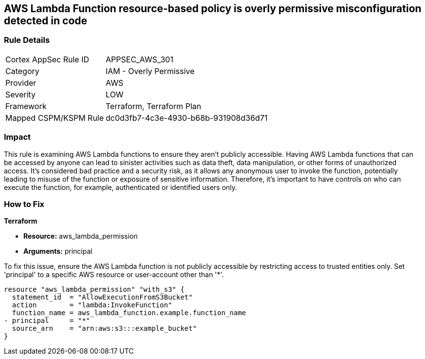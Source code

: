 == AWS Lambda Function resource-based policy is overly permissive misconfiguration detected in code

=== Rule Details

[cols="1,2"]
|===
|Cortex AppSec Rule ID |APPSEC_AWS_301
|Category |IAM - Overly Permissive
|Provider |AWS
|Severity |LOW
|Framework |Terraform, Terraform Plan
|Mapped CSPM/KSPM Rule |dc0d3fb7-4c3e-4930-b68b-931908d36d71
|===


=== Impact
This rule is examining AWS Lambda functions to ensure they aren't publicly accessible. Having AWS Lambda functions that can be accessed by anyone can lead to sinister activities such as data theft, data manipulation, or other forms of unauthorized access. It's considered bad practice and a security risk, as it allows any anonymous user to invoke the function, potentially leading to misuse of the function or exposure of sensitive information. Therefore, it's important to have controls on who can execute the function, for example, authenticated or identified users only.

=== How to Fix

*Terraform*

* *Resource:* aws_lambda_permission
* *Arguments:* principal

To fix this issue, ensure the AWS Lambda function is not publicly accessible by restricting access to trusted entities only. Set 'principal' to a specific AWS resource or user-account other than '*'.

[source,hcl]
----
resource "aws_lambda_permission" "with_s3" {
  statement_id  = "AllowExecutionFromS3Bucket"
  action        = "lambda:InvokeFunction"
  function_name = aws_lambda_function.example.function_name
- principal     = "*"
  source_arn    = "arn:aws:s3:::example_bucket"
}
----

